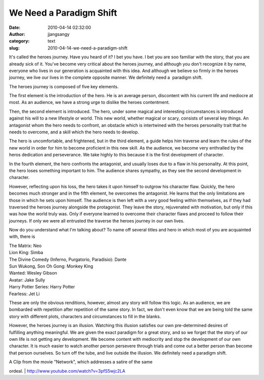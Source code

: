 We Need a Paradigm Shift
########################
:date: 2010-04-14 02:32:00
:author: jjangsangy
:category: text
:slug: 2010-04-14-we-need-a-paradigm-shift

It's called the heroes journey. Have you heard of it? I bet you have. I
bet you are soo familiar with the story, that you are already sick of
it. You've become very critical about the heroes journey, and although
you don't recognize it by name, everyone who lives in our generation is
acquainted with this idea. And although we believe so firmly in the
heroes journey, we live our lives in the complete opposite manner. We
definitely need a  paradigm shift.



The heroes journey is composed of five key elements.



The first element is the introduction of the hero. He is an average
person, discontent with his current life and mediocre at most. As an
audience, we have a strong urge to dislike the heroes contentment.



Then, the second element is introduced. The hero, under some magical and
interesting circumstances is introduced against his will to a new
lifestyle or world. This new world, whether magical or scary, consists
of several key things. An antagonist whom the hero needs to confront, an
obstacle which is intertwined with the heroes personality trait that he
needs to overcome, and a skill which the hero needs to develop.



The hero is uncomfortable, and frightened, but in the third element, a
guide helps him traverse and learn the rules of the new world in order
for him to become proficient in this new skill. As the audience, we
become very enthralled by the heros dedication and perseverance. We take
highly to this because it is the first development of character.



In the fourth element, the hero confronts the antagonist, and usually
loses due to a flaw in his personality. At this point, the hero loses
something important to him. The audience shares sympathy, as they see
the second development in character.



However, reflecting upon his loss, the hero takes it upon himself to
outgrow his character flaw. Quickly, the hero becomes much stronger and
in the fifth element, he overcomes the antagonist. He learns that the
only limitations are those in which he sets upon himself. The audience
is then left with a very good feeling within themselves, as if they had
traversed the heroes journey alongside the protagonist. They leave the
story, rejuvenated with motivation, but only if this was how the world
truly was. Only if everyone learned to overcome their character flaws
and proceed to follow their journeys. If only we were all entrusted the
traverse the heroes journey in our own lives.



Now do you understand what I'm talking about? To name off several titles
and hero in which most of you are acquainted with, there is



| The Matrix: Neo
| Lion King: Simba
| The Divine Comedy (Inferno, Purgatorio, Paradisio): Dante
| Sun Wukong, Son Oh Gong: Monkey King
| Wanted: Wesley Gibson
| Avatar: Jake Sully
| Harry Potter Series: Harry Potter
| Fearless: Jet Li 



These are only the obvious renditions, however, almost any story will
follow this logic. As an audience, we are bombarded with repetition
after repetition of the same story. In fact, we don't even know that we
are being told the same story with different plots, characters and
circumstances to fill in the blanks.



However, the heroes journey is an illusion. Watching this illusion
satisfies our own pre-determined desires of fulfilling anything
meaningful. We are given the exact paradigm for a great story, and so we
forget that the story of our own life is not getting any development. We
become content with mediocrity and stop the development of our own
character. It is much easier to watch another person persevere through
trials and come out a better person than become that person ourselves.
So turn off the tube, and live outside the illusion. We definitely need
a paradigm shift.



| A Clip from the movie "Network", which addresses a satire of the same
ordeal.
| http://www.youtube.com/watch?v=3pfS5wjc2LA
